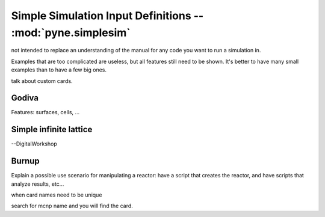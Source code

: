 .. _usersguide_simplesim:

============================================================
Simple Simulation Input Definitions -- :mod:`pyne.simplesim`
============================================================

not intended to replace an understanding of the manual for any code you want to
run a simulation in.

Examples that are too complicated are useless, but all features still need to
be shown. It's better to have many small examples than to have a few big ones.

.. image:: simplesimdiagram.svg



talk about custom cards.

******
Godiva
******
Features: surfaces, cells, ...

***********************
Simple infinite lattice
***********************

--DigitalWorkshop


******
Burnup
******

Explain a possible use scenario for manipulating a reactor: have a script that
creates the reactor, and have scripts that analyze results, etc...

when card  names need to be unique

search for mcnp name and you will find the card.
